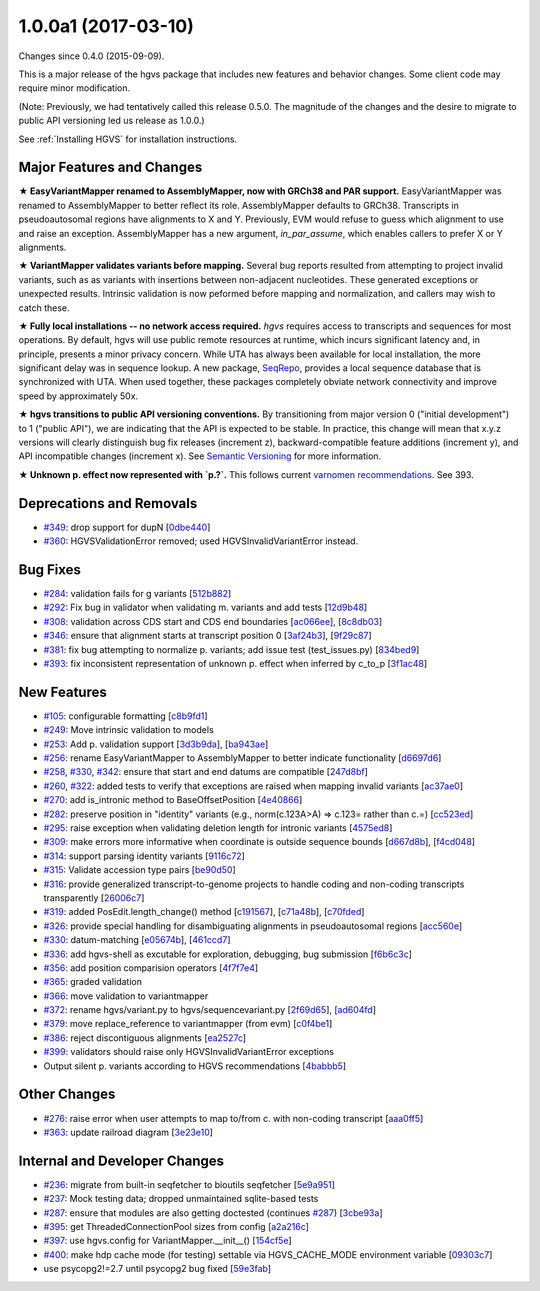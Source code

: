 
1.0.0a1 (2017-03-10)
#####################

Changes since 0.4.0 (2015-09-09).

This is a major release of the hgvs package that includes new features
and behavior changes.  Some client code may require minor modification.

(Note: Previously, we had tentatively called this release 0.5.0.  The
magnitude of the changes and the desire to migrate to public API
versioning led us release as 1.0.0.)

See :ref:`Installing HGVS` for installation instructions.



Major Features and Changes
$$$$$$$$$$$$$$$$$$$$$$$$$$$


**★ EasyVariantMapper renamed to AssemblyMapper, now with GRCh38 and
PAR support.** EasyVariantMapper was renamed to AssemblyMapper to
better reflect its role.  AssemblyMapper defaults to GRCh38.
Transcripts in pseudoautosomal regions have alignments to X and Y.
Previously, EVM would refuse to guess which alignment to use and raise
an exception.  AssemblyMapper has a new argument, `in_par_assume`,
which enables callers to prefer X or Y alignments.

**★ VariantMapper validates variants before mapping.** Several bug
reports resulted from attempting to project invalid variants, such as
as variants with insertions between non-adjacent nucleotides. These
generated exceptions or unexpected results. Intrinsic validation is
now peformed before mapping and normalization, and callers may wish to
catch these.

**★ Fully local installations -- no network access required.**
`hgvs` requires access to transcripts and sequences for most
operations.  By default, hgvs will use public remote resources at
runtime, which incurs significant latency and, in principle, presents
a minor privacy concern.  While UTA has always been available for
local installation, the more significant delay was in sequence lookup.
A new package, `SeqRepo <https://github.com/biocommons/seqrepo/>`__,
provides a local sequence database that is synchronized with UTA.
When used together, these packages completely obviate network
connectivity and improve speed by approximately 50x.

**★ hgvs transitions to public API versioning conventions.** By
transitioning from major version 0 ("initial development") to 1
("public API"), we are indicating that the API is expected to be
stable.  In practice, this change will mean that x.y.z versions will
clearly distinguish bug fix releases (increment z),
backward-compatible feature additions (increment y), and API
incompatible changes (increment x).  See `Semantic Versioning
<http://semver.org/>`__ for more information.

**★ Unknown p. effect now represented with `p.?`.** This follows
current `varnomen recommendations <http://varnomen.org/>`__.  See
393.




Deprecations and Removals
$$$$$$$$$$$$$$$$$$$$$$$$$$

* `#349 <https://github.com/biocommons/hgvs/issues/349/>`_: drop support for dupN [`0dbe440 <https://github.com/biocommons/hgvs/commit/0dbe440>`_]
* `#360 <https://github.com/biocommons/hgvs/issues/360/>`_: HGVSValidationError removed; used HGVSInvalidVariantError instead.


Bug Fixes
$$$$$$$$$$

* `#284 <https://github.com/biocommons/hgvs/issues/284/>`_: validation fails for g variants [`512b882 <https://github.com/biocommons/hgvs/commit/512b882>`_]
* `#292 <https://github.com/biocommons/hgvs/issues/292/>`_: Fix bug in validator when validating m. variants and add tests [`12d9b48 <https://github.com/biocommons/hgvs/commit/12d9b48>`_]
* `#308 <https://github.com/biocommons/hgvs/issues/308/>`_: validation across CDS start and CDS end boundaries [`ac066ee <https://github.com/biocommons/hgvs/commit/ac066ee>`_], [`8c8db03 <https://github.com/biocommons/hgvs/commit/8c8db03>`_]
* `#346 <https://github.com/biocommons/hgvs/issues/346/>`_: ensure that alignment starts at transcript position 0 [`3af24b3 <https://github.com/biocommons/hgvs/commit/3af24b3>`_], [`9f29c87 <https://github.com/biocommons/hgvs/commit/9f29c87>`_]
* `#381 <https://github.com/biocommons/hgvs/issues/381/>`_: fix bug attempting to normalize p. variants; add issue test (test_issues.py) [`834bed9 <https://github.com/biocommons/hgvs/commit/834bed9>`_]
* `#393 <https://github.com/biocommons/hgvs/issues/393/>`_: fix inconsistent representation of unknown p. effect when inferred by c_to_p [`3f1ac48 <https://github.com/biocommons/hgvs/commit/3f1ac48>`_]


New Features
$$$$$$$$$$$$$

* `#105 <https://github.com/biocommons/hgvs/issues/105/>`_: configurable formatting [`c8b9fd1 <https://github.com/biocommons/hgvs/commit/c8b9fd1>`_]
* `#249 <https://github.com/biocommons/hgvs/issues/249/>`_: Move intrinsic validation to models
* `#253 <https://github.com/biocommons/hgvs/issues/253/>`_: Add p. validation support [`3d3b9da <https://github.com/biocommons/hgvs/commit/3d3b9da>`_], [`ba943ae <https://github.com/biocommons/hgvs/commit/ba943ae>`_]
* `#256 <https://github.com/biocommons/hgvs/issues/256/>`_: rename EasyVariantMapper to AssemblyMapper to better indicate functionality [`d6697d6 <https://github.com/biocommons/hgvs/commit/d6697d6>`_]
* `#258 <https://github.com/biocommons/hgvs/issues/258/>`_, `#330 <https://github.com/biocommons/hgvs/issues/330/>`_, `#342 <https://github.com/biocommons/hgvs/issues/342/>`_: ensure that start and end datums are compatible [`247d8bf <https://github.com/biocommons/hgvs/commit/247d8bf>`_]
* `#260 <https://github.com/biocommons/hgvs/issues/260/>`_, `#322 <https://github.com/biocommons/hgvs/issues/322/>`_: added tests to verify that exceptions are raised when mapping invalid variants [`ac37ae0 <https://github.com/biocommons/hgvs/commit/ac37ae0>`_]
* `#270 <https://github.com/biocommons/hgvs/issues/270/>`_: add is_intronic method to BaseOffsetPosition [`4e40866 <https://github.com/biocommons/hgvs/commit/4e40866>`_]
* `#282 <https://github.com/biocommons/hgvs/issues/282/>`_: preserve position in "identity" variants (e.g., norm(c.123A>A) => c.123= rather than c.=) [`cc523ed <https://github.com/biocommons/hgvs/commit/cc523ed>`_]
* `#295 <https://github.com/biocommons/hgvs/issues/295/>`_: raise exception when validating deletion length for intronic variants [`4575ed8 <https://github.com/biocommons/hgvs/commit/4575ed8>`_]
* `#309 <https://github.com/biocommons/hgvs/issues/309/>`_: make errors more informative when coordinate is outside sequence bounds [`d667d8b <https://github.com/biocommons/hgvs/commit/d667d8b>`_], [`f4cd048 <https://github.com/biocommons/hgvs/commit/f4cd048>`_]
* `#314 <https://github.com/biocommons/hgvs/issues/314/>`_: support parsing identity variants [`9116c72 <https://github.com/biocommons/hgvs/commit/9116c72>`_]
* `#315 <https://github.com/biocommons/hgvs/issues/315/>`_: Validate accession type pairs [`be90d50 <https://github.com/biocommons/hgvs/commit/be90d50>`_]
* `#316 <https://github.com/biocommons/hgvs/issues/316/>`_: provide generalized transcript-to-genome projects to handle coding and non-coding transcripts transparently [`26006c7 <https://github.com/biocommons/hgvs/commit/26006c7>`_]
* `#319 <https://github.com/biocommons/hgvs/issues/319/>`_: added PosEdit.length_change() method [`c191567 <https://github.com/biocommons/hgvs/commit/c191567>`_], [`c71a48b <https://github.com/biocommons/hgvs/commit/c71a48b>`_], [`c70fded <https://github.com/biocommons/hgvs/commit/c70fded>`_]
* `#326 <https://github.com/biocommons/hgvs/issues/326/>`_: provide special handling for disambiguating alignments in pseudoautosomal regions [`acc560e <https://github.com/biocommons/hgvs/commit/acc560e>`_]
* `#330 <https://github.com/biocommons/hgvs/issues/330/>`_: datum-matching [`e05674b <https://github.com/biocommons/hgvs/commit/e05674b>`_], [`461ccd7 <https://github.com/biocommons/hgvs/commit/461ccd7>`_]
* `#336 <https://github.com/biocommons/hgvs/issues/336/>`_: add hgvs-shell as excutable for exploration, debugging, bug submission [`f6b6c3c <https://github.com/biocommons/hgvs/commit/f6b6c3c>`_]
* `#356 <https://github.com/biocommons/hgvs/issues/356/>`_: add position comparision operators [`4f7f7e4 <https://github.com/biocommons/hgvs/commit/4f7f7e4>`_]
* `#365 <https://github.com/biocommons/hgvs/issues/365/>`_: graded validation
* `#366 <https://github.com/biocommons/hgvs/issues/366/>`_: move validation to variantmapper
* `#372 <https://github.com/biocommons/hgvs/issues/372/>`_: rename hgvs/variant.py to hgvs/sequencevariant.py [`2f69d65 <https://github.com/biocommons/hgvs/commit/2f69d65>`_], [`ad604fd <https://github.com/biocommons/hgvs/commit/ad604fd>`_]
* `#379 <https://github.com/biocommons/hgvs/issues/379/>`_: move replace_reference to variantmapper (from evm) [`c0f4be1 <https://github.com/biocommons/hgvs/commit/c0f4be1>`_]
* `#386 <https://github.com/biocommons/hgvs/issues/386/>`_: reject discontiguous alignments [`ea2527c <https://github.com/biocommons/hgvs/commit/ea2527c>`_]
* `#399 <https://github.com/biocommons/hgvs/issues/399/>`_: validators should raise only HGVSInvalidVariantError exceptions
* Output silent p. variants according to HGVS recommendations [`4babbb5 <https://github.com/biocommons/hgvs/commit/4babbb5>`_]


Other Changes
$$$$$$$$$$$$$$

* `#276 <https://github.com/biocommons/hgvs/issues/276/>`_: raise error when user attempts to map to/from c. with non-coding transcript [`aaa0ff5 <https://github.com/biocommons/hgvs/commit/aaa0ff5>`_]
* `#363 <https://github.com/biocommons/hgvs/issues/363/>`_: update railroad diagram [`3e23e10 <https://github.com/biocommons/hgvs/commit/3e23e10>`_]


Internal and Developer Changes
$$$$$$$$$$$$$$$$$$$$$$$$$$$$$$$

* `#236 <https://github.com/biocommons/hgvs/issues/236/>`_: migrate from built-in seqfetcher to bioutils seqfetcher [`5e9a951 <https://github.com/biocommons/hgvs/commit/5e9a951>`_]
* `#237 <https://github.com/biocommons/hgvs/issues/237/>`_: Mock testing data; dropped unmaintained sqlite-based tests
* `#287 <https://github.com/biocommons/hgvs/issues/287/>`_: ensure that modules are also getting doctested (continues `#287 <https://github.com/biocommons/hgvs/issues/287/>`_) [`3cbe93a <https://github.com/biocommons/hgvs/commit/3cbe93a>`_]
* `#395 <https://github.com/biocommons/hgvs/issues/395/>`_: get ThreadedConnectionPool sizes from config [`a2a216c <https://github.com/biocommons/hgvs/commit/a2a216c>`_]
* `#397 <https://github.com/biocommons/hgvs/issues/397/>`_: use hgvs.config for VariantMapper.__init__() [`154cf5e <https://github.com/biocommons/hgvs/commit/154cf5e>`_]
* `#400 <https://github.com/biocommons/hgvs/issues/400/>`_: make hdp cache mode (for testing) settable via HGVS_CACHE_MODE environment variable [`09303c7 <https://github.com/biocommons/hgvs/commit/09303c7>`_]
* use psycopg2!=2.7 until psycopg2 bug fixed [`59e3fab <https://github.com/biocommons/hgvs/commit/59e3fab>`_]
